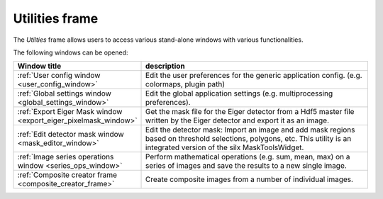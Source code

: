 ..
    This file is licensed under the
    Creative Commons Attribution 4.0 International Public License (CC-BY-4.0)
    Copyright 2023 - 2025, Helmholtz-Zentrum Hereon
    SPDX-License-Identifier: CC-BY-4.0

..  _utilities_frame:

Utilities frame
===============

.. contents::
    :depth: 2
    :local:
    :backlinks: none

The *Utilties* frame allows users to access various stand-alone windows with
various functionalities.

.. image:: images/utilities_overview.png
    :width: 600px
    :align: center

The following windows can be opened:


.. list-table::
    :widths: 30 70
    :header-rows: 1
    :class: tight-table

    * - Window title
      - description
    * - :ref:`User config window <user_config_window>`
      - Edit the user preferences for the generic application config.
        (e.g. colormaps, plugin path)
    * - :ref:`Global settings window <global_settings_window>`
      - Edit the global application settings (e.g. multiprocessing preferences).
    * - :ref:`Export Eiger Mask window <export_eiger_pixelmask_window>`
      - Get the mask file for the Eiger detector from a Hdf5 master file 
        written by the Eiger detector and export it as an image.
    * - :ref:`Edit detector mask window <mask_editor_window>`
      - Edit the detector mask: Import an image and add mask regions based on 
        threshold selections, polygons, etc. This utility is an integrated 
        version of the silx MaskToolsWidget.
    * - :ref:`Image series operations window <series_ops_window>`
      - Perform mathematical operations (e.g. sum, mean, max) on a series of 
        images and save the results to a new single image.
    * - :ref:`Composite creator frame <composite_creator_frame>`
      - Create composite images from a number of individual images.

